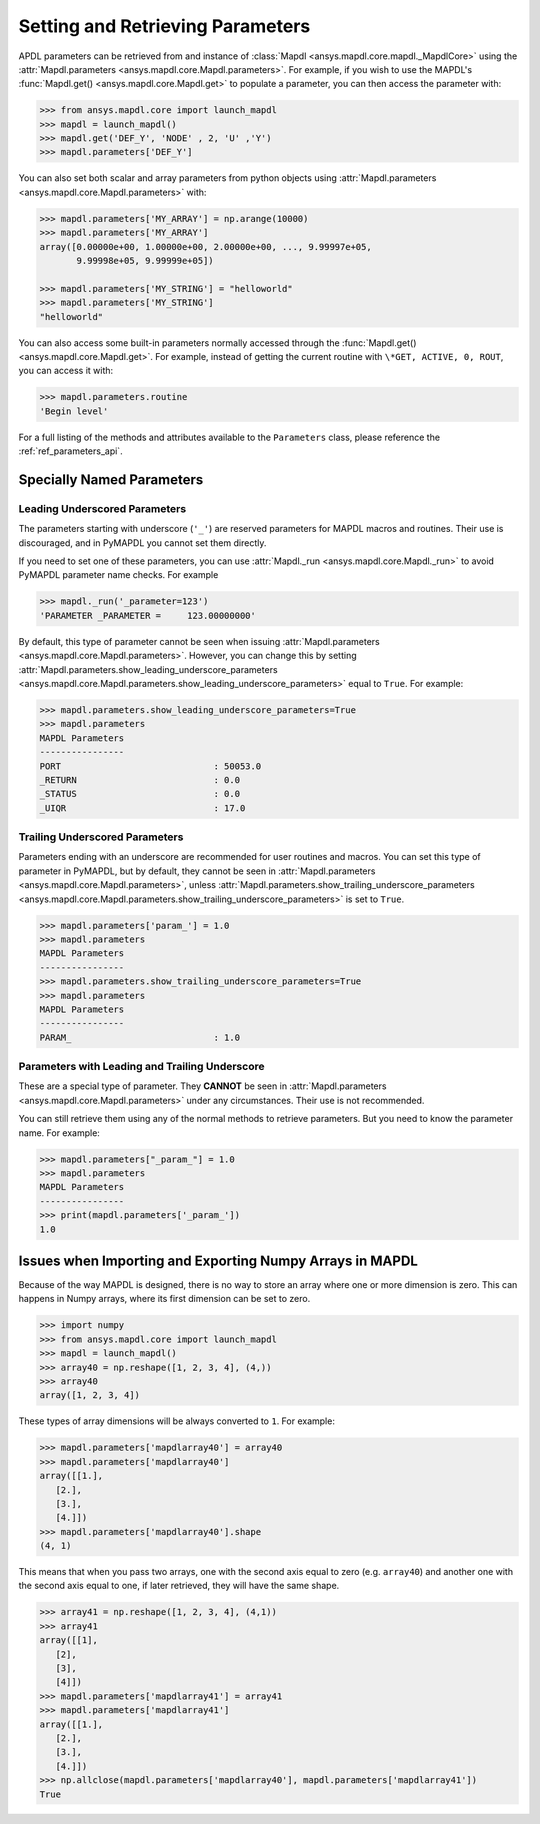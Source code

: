 *********************************
Setting and Retrieving Parameters
*********************************
APDL parameters can be retrieved from and instance of :class:`Mapdl
<ansys.mapdl.core.mapdl._MapdlCore>` using the :attr:`Mapdl.parameters
<ansys.mapdl.core.Mapdl.parameters>`.  For example, if you wish to use
the MAPDL's :func:`Mapdl.get() <ansys.mapdl.core.Mapdl.get>` to
populate a parameter, you can then access the parameter with:

.. code:: python

   >>> from ansys.mapdl.core import launch_mapdl
   >>> mapdl = launch_mapdl()
   >>> mapdl.get('DEF_Y', 'NODE' , 2, 'U' ,'Y')
   >>> mapdl.parameters['DEF_Y']

You can also set both scalar and array parameters from python objects
using :attr:`Mapdl.parameters <ansys.mapdl.core.Mapdl.parameters>`
with:

.. code:: python

   >>> mapdl.parameters['MY_ARRAY'] = np.arange(10000)
   >>> mapdl.parameters['MY_ARRAY']
   array([0.00000e+00, 1.00000e+00, 2.00000e+00, ..., 9.99997e+05,
          9.99998e+05, 9.99999e+05])

   >>> mapdl.parameters['MY_STRING'] = "helloworld"
   >>> mapdl.parameters['MY_STRING']
   "helloworld"

You can also access some built-in parameters normally accessed through
the :func:`Mapdl.get() <ansys.mapdl.core.Mapdl.get>`.  For example,
instead of getting the current routine with ``\*GET, ACTIVE, 0,
ROUT``, you can access it with:

.. code:: python

  >>> mapdl.parameters.routine
  'Begin level'


For a full listing of the methods and attributes available to the
``Parameters`` class, please reference the :ref:`ref_parameters_api`.



.. _ref_special_named_param:

Specially Named Parameters
==========================

Leading Underscored Parameters
------------------------------

The parameters starting with underscore (``'_'``) are reserved parameters
for MAPDL macros and routines. Their use is discouraged, and in PyMAPDL
you cannot set them directly.

If you need to set one of these parameters, you can use
:attr:`Mapdl._run <ansys.mapdl.core.Mapdl._run>`
to avoid PyMAPDL parameter name checks. For example


.. code:: python

   >>> mapdl._run('_parameter=123')
   'PARAMETER _PARAMETER =     123.00000000'

By default, this type of parameter cannot be seen when issuing
:attr:`Mapdl.parameters <ansys.mapdl.core.Mapdl.parameters>`.
However, you can change this by setting
:attr:`Mapdl.parameters.show_leading_underscore_parameters 
<ansys.mapdl.core.Mapdl.parameters.show_leading_underscore_parameters>`
equal to ``True``.
For example:


.. code:: python

   >>> mapdl.parameters.show_leading_underscore_parameters=True
   >>> mapdl.parameters
   MAPDL Parameters
   ----------------
   PORT                             : 50053.0
   _RETURN                          : 0.0
   _STATUS                          : 0.0
   _UIQR                            : 17.0


Trailing Underscored Parameters
-------------------------------

Parameters ending with an underscore are recommended for user routines
and macros.
You can set this type of parameter in PyMAPDL, but by default,
they cannot be seen in
:attr:`Mapdl.parameters <ansys.mapdl.core.Mapdl.parameters>`, unless
:attr:`Mapdl.parameters.show_trailing_underscore_parameters 
<ansys.mapdl.core.Mapdl.parameters.show_trailing_underscore_parameters>`
is set to ``True``.


.. code:: python

   >>> mapdl.parameters['param_'] = 1.0
   >>> mapdl.parameters
   MAPDL Parameters
   ----------------
   >>> mapdl.parameters.show_trailing_underscore_parameters=True
   >>> mapdl.parameters
   MAPDL Parameters
   ----------------
   PARAM_                           : 1.0


Parameters with Leading and Trailing Underscore
-----------------------------------------------

These are a special type of parameter. They **CANNOT** be seen in :attr:`Mapdl.parameters <ansys.mapdl.core.Mapdl.parameters>` under any circumstances. Their use is not recommended.

You can still retrieve them using any of the normal methods
to retrieve parameters. But you need to know the parameter name.
For example:


.. code:: python

   >>> mapdl.parameters["_param_"] = 1.0
   >>> mapdl.parameters
   MAPDL Parameters
   ----------------
   >>> print(mapdl.parameters['_param_'])
   1.0



.. _ref_numpy_arrays_in_mapdl:
Issues when Importing and Exporting Numpy Arrays in MAPDL
=========================================================

Because of the way MAPDL is designed, there is no way to store an
array where one or more dimension is zero.
This can happens in Numpy arrays, where its first dimension can be
set to zero.

.. code:: python

   >>> import numpy
   >>> from ansys.mapdl.core import launch_mapdl
   >>> mapdl = launch_mapdl()
   >>> array40 = np.reshape([1, 2, 3, 4], (4,))
   >>> array40
   array([1, 2, 3, 4])


These types of array dimensions will be always converted to ``1``.
For example:

.. code:: python

   >>> mapdl.parameters['mapdlarray40'] = array40
   >>> mapdl.parameters['mapdlarray40']
   array([[1.],
      [2.],
      [3.],
      [4.]])
   >>> mapdl.parameters['mapdlarray40'].shape
   (4, 1)

This means that when you pass two arrays, one with the second axis equal
to zero (e.g. ``array40``) and another one with the second axis equal
to one, if later retrieved, they will have the same
shape.

.. code:: python

   >>> array41 = np.reshape([1, 2, 3, 4], (4,1))
   >>> array41
   array([[1],
      [2],
      [3],
      [4]])
   >>> mapdl.parameters['mapdlarray41'] = array41
   >>> mapdl.parameters['mapdlarray41']
   array([[1.],
      [2.],
      [3.],
      [4.]])
   >>> np.allclose(mapdl.parameters['mapdlarray40'], mapdl.parameters['mapdlarray41'])
   True